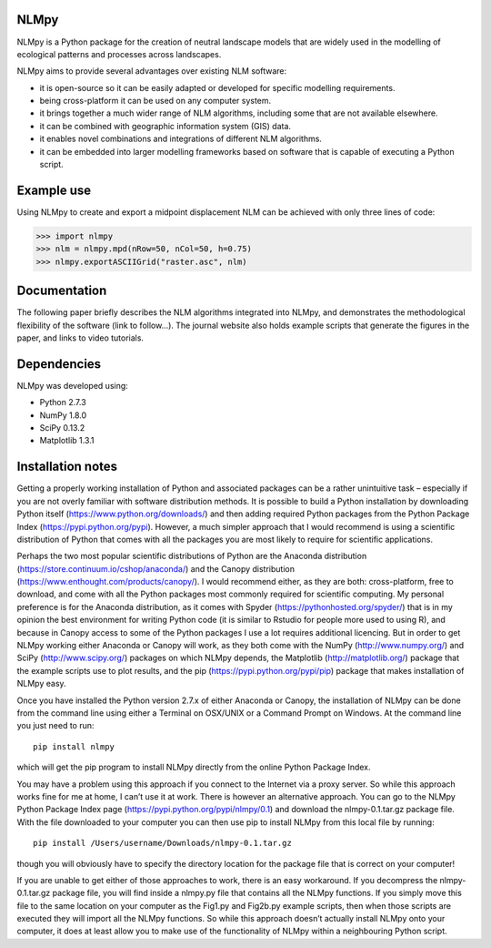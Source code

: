 NLMpy
=====

NLMpy is a Python package for the creation of neutral landscape models that
are widely used in the modelling of ecological patterns and processes across
landscapes.

NLMpy aims to provide several advantages over existing NLM software:

* it is open-source so it can be easily adapted or developed for specific modelling requirements.
* being cross-platform it can be used on any computer system.
* it brings together a much wider range of NLM algorithms, including some that are not available elsewhere.
* it can be combined with geographic information system (GIS) data.
* it enables novel combinations and integrations of different NLM algorithms.
* it can be embedded into larger modelling frameworks based on software that is capable of executing a Python script.  

Example use
===========

Using NLMpy to create and export a midpoint displacement NLM can be achieved with 
only three lines of code:

.. code:: python

    >>> import nlmpy
    >>> nlm = nlmpy.mpd(nRow=50, nCol=50, h=0.75)
    >>> nlmpy.exportASCIIGrid("raster.asc", nlm)

Documentation
=============

The following paper briefly describes the NLM algorithms integrated into NLMpy, and 
demonstrates the methodological flexibility of the software (link to follow...).  The 
journal website also holds example scripts that generate the figures in the paper, and 
links to video tutorials.

Dependencies
============

NLMpy was developed using:

* Python 2.7.3
* NumPy 1.8.0
* SciPy 0.13.2
* Matplotlib 1.3.1

Installation notes
==================

Getting a properly working installation of Python and associated packages can be a rather 
unintuitive task – especially if you are not overly familiar with software distribution 
methods.  It is possible to build a Python installation by downloading Python itself 
(https://www.python.org/downloads/) and then adding required Python packages from the 
Python Package Index (https://pypi.python.org/pypi).  However, a much simpler approach 
that I would recommend is using a scientific distribution of Python that comes with all 
the packages you are most likely to require for scientific applications.

Perhaps the two most popular scientific distributions of Python are the Anaconda 
distribution (https://store.continuum.io/cshop/anaconda/) and the Canopy distribution 
(https://www.enthought.com/products/canopy/).  I would recommend either, as they are 
both: cross-platform, free to download, and come with all the Python packages most 
commonly required for scientific computing.  My personal preference is for the Anaconda 
distribution, as it comes with Spyder (https://pythonhosted.org/spyder/) that is in my 
opinion the best environment for writing Python code (it is similar to Rstudio for people 
more used to using R), and because in Canopy access to some of the Python packages I use 
a lot requires additional licencing.  But in order to get NLMpy working either Anaconda or 
Canopy will work, as they both come with the NumPy (http://www.numpy.org/) and SciPy 
(http://www.scipy.org/) packages on which NLMpy depends, the Matplotlib 
(http://matplotlib.org/) package that the example scripts use to plot results, and the pip 
(https://pypi.python.org/pypi/pip) package that makes installation of NLMpy easy.

Once you have installed the Python version 2.7.x of either Anaconda or Canopy, the 
installation of NLMpy can be done from the command line using either a Terminal on 
OSX/UNIX or a Command Prompt on Windows.  At the command line you just need to run::

    pip install nlmpy

which will get the pip program to install NLMpy directly from the online Python Package 
Index.

You may have a problem using this approach if you connect to the Internet via a proxy 
server.  So while this approach works fine for me at home, I can’t use it at work.  There 
is however an alternative approach.  You can go to the NLMpy Python Package Index page 
(https://pypi.python.org/pypi/nlmpy/0.1) and download the nlmpy-0.1.tar.gz package file.  
With the file downloaded to your computer you can then use pip to install NLMpy from this 
local file by running::

    pip install /Users/username/Downloads/nlmpy-0.1.tar.gz

though you will obviously have to specify the directory location for the package file that 
is correct on your computer!

If you are unable to get either of those approaches to work, there is an easy workaround.  
If you decompress the nlmpy-0.1.tar.gz package file, you will find inside a nlmpy.py file 
that contains all the NLMpy functions.  If you simply move this file to the same location 
on your computer as the Fig1.py and Fig2b.py example scripts, then when those scripts are 
executed they will import all the NLMpy functions.  So while this approach doesn’t 
actually install NLMpy onto your computer, it does at least allow you to make use of the 
functionality of NLMpy within a neighbouring Python script.
